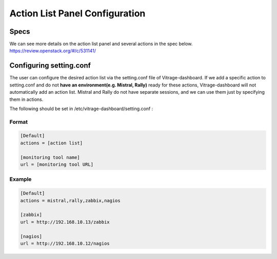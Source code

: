 ===============================
Action List Panel Configuration
===============================

Specs
-----

We can see more details on the action list panel and several actions in the spec below.
https://review.openstack.org/#/c/531141/

Configuring setting.conf
------------------------

The user can configure the desired action list via the setting.conf file of Vitrage-dashboard.
If we add a specific action to setting.conf and do not **have an environment(e.g. Mistral, Rally)**
ready for these actions, Vitrage-dashboard will not automatically add an action list.
Mistral and Rally do not have separate sessions, and we can use them just by specifying them
in actions.

The following should be set in /etc/vitrage-dashboard/setting.conf :

Format
++++++
.. code-block:: ini

  [Default]
  actions = [action list]

  [monitoring tool name]
  url = [monitoring tool URL]

.. end

Example
+++++++
.. code-block:: ini

  [Default]
  actions = mistral,rally,zabbix,nagios

  [zabbix]
  url = http://192.168.10.13/zabbix

  [nagios]
  url = http://192.168.10.12/nagios

.. end

